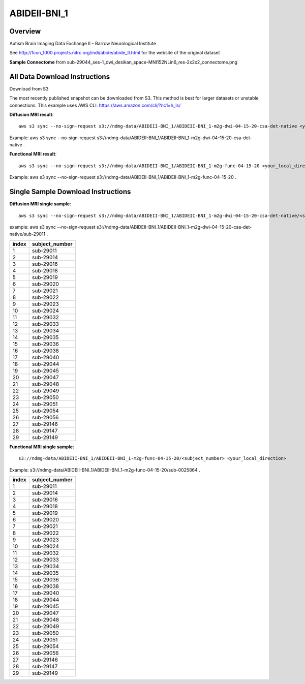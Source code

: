.. m2g_data documentation master file, created by
   sphinx-quickstart on Tue Mar 10 15:24:51 2020.
   You can adapt this file completely to your liking, but it should at least
   contain the root `toctree` directive.

******************
ABIDEII-BNI_1
******************



Overview
-----------

Autism Brain Imaging Data Exchange II  -  Barrow Neurological Institute


See http://fcon_1000.projects.nitrc.org/indi/abide/abide_II.html for the website of the original dataset

**Sample Connectome** from sub-29044_ses-1_dwi_desikan_space-MNI152NLin6_res-2x2x2_connectome.png


.. image:: ../../_static/connectomic_pic/ABIDEII-BNI_1-sub-29044_ses-1_dwi_desikan_space-MNI152NLin6_res-2x2x2_connectome.png
	:width: 400
	:align: center


All Data Download Instructions
-------------------------------------

Download from S3

The most recently published snapshot can be downloaded from S3. This method is best for larger datasets or unstable connections. This example uses AWS CLI: https://aws.amazon.com/cli/?nc1=h_ls/



**Diffusion MRI result**::

	aws s3 sync --no-sign-request s3://ndmg-data/ABIDEII-BNI_1/ABIDEII-BNI_1-m2g-dwi-04-15-20-csa-det-native <your_local_direction>
	
Example: aws s3 sync \ --no-sign-request s3://ndmg-data/ABIDEII-BNI_1/ABIDEII-BNI_1-m2g-dwi-04-15-20-csa-det-native .

	
**Functional MRI result**::


	aws s3 sync --no-sign-request s3://ndmg-data/ABIDEII-BNI_1/ABIDEII-BNI_1-m2g-func-04-15-20 <your_local_direction>
	
Example: aws s3 sync \--no-sign-request s3://ndmg-data/ABIDEII-BNI_1/ABIDEII-BNI_1-m2g-func-04-15-20 .



Single Sample Download Instructions
----------------------------------------



**Diffusion MRI single sample**::
    
    aws s3 sync --no-sign-request s3://ndmg-data/ABIDEII-BNI_1/ABIDEII-BNI_1-m2g-dwi-04-15-20-csa-det-native/<subject_number> <your_local_direction>

example: aws s3 sync --no-sign-request s3://ndmg-data/ABIDEII-BNI_1/ABIDEII-BNI_1-m2g-dwi-04-15-20-csa-det-native/sub-29011 .

=====	==============================
index	subject_number
=====	==============================
1    	sub-29011
2    	sub-29014
3    	sub-29016
4    	sub-29018
5    	sub-29019
6    	sub-29020
7    	sub-29021
8    	sub-29022
9		sub-29023
10    	sub-29024
11    	sub-29032
12    	sub-29033
13    	sub-29034
14    	sub-29035
15    	sub-29036
16    	sub-29038
17    	sub-29040
18    	sub-29044
19		sub-29045
20    	sub-29047
21    	sub-29048
22    	sub-29049
23    	sub-29050
24    	sub-29051
25    	sub-29054
26    	sub-29056
27    	sub-29146
28    	sub-29147
29		sub-29149
=====	==============================





**Functional MRI single sample**::
    
    s3://ndmg-data/ABIDEII-BNI_1/ABIDEII-BNI_1-m2g-func-04-15-20/<subject_number> <your_local_direction>

Example: s3://ndmg-data/ABIDEII-BNI_1/ABIDEII-BNI_1-m2g-func-04-15-20/sub-0025864 .


=====	==============================
index	subject_number
=====	==============================
1    	sub-29011
2    	sub-29014
3    	sub-29016
4    	sub-29018
5    	sub-29019
6    	sub-29020
7    	sub-29021
8    	sub-29022
9		sub-29023
10    	sub-29024
11    	sub-29032
12    	sub-29033
13    	sub-29034
14    	sub-29035
15    	sub-29036
16    	sub-29038
17    	sub-29040
18    	sub-29044
19		sub-29045
20    	sub-29047
21    	sub-29048
22    	sub-29049
23    	sub-29050
24    	sub-29051
25    	sub-29054
26    	sub-29056
27    	sub-29146
28    	sub-29147
29		sub-29149
=====	==============================